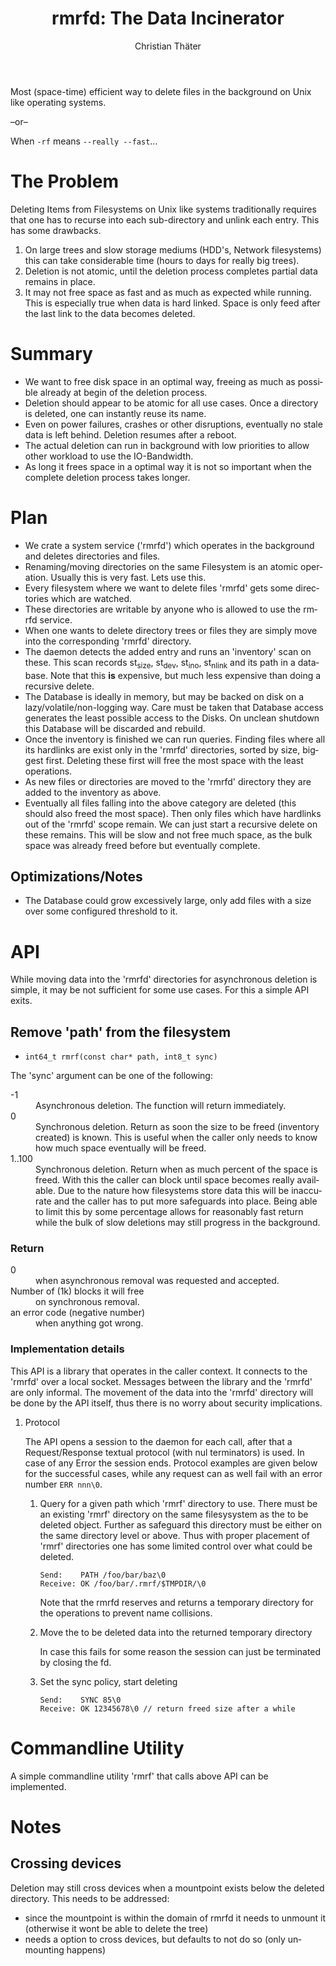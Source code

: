 #+TITLE: rmrfd: The Data Incinerator
#+AUTHOR: Christian Thäter
#+EMAIL: ct@pipapo.org
#+LANGUAGE: en
#+LATEX_CLASS: article
#+LATEX_CLASS_OPTIONS: [a4paper, hidelinks]
#+LATEX_HEADER: \usepackage{enumitem}
#+LATEX_HEADER: \setlist[description]{style=nextline}
#+LATEX_HEADER: \parskip8pt
#+LATEX_HEADER: \parindent0
#+BEGIN_ABSTRACT
Most (space-time) efficient way to delete files in the background on Unix like operating systems.

--or--

When ~-rf~ means ~--really --fast~...
#+END_ABSTRACT
#+TOC: headlines 3

* The Problem

Deleting Items from Filesystems on Unix like systems traditionally requires that one has to
recurse into each sub-directory and unlink each entry.  This has some drawbacks.

 1. On large trees and slow storage mediums (HDD's, Network filesystems) this can take
    considerable time (hours to days for really big trees).
 2. Deletion is not atomic, until the deletion process completes partial data remains in place.
 3. It may not free space as fast and as much as expected while running. This is especially
    true when data is hard linked. Space is only feed after the last link to the data becomes
    deleted.


* Summary

 * We want to free disk space in an optimal way, freeing as much as possible already at begin
   of the deletion process.
 * Deletion should appear to be atomic for all use cases. Once a directory is deleted, one can
   instantly reuse its name.
 * Even on power failures, crashes or other disruptions, eventually no stale data is left
   behind. Deletion resumes after a reboot.
 * The actual deletion can run in background with low priorities to allow other workload to
   use the IO-Bandwidth.
 * As long it frees space in a optimal way it is not so important when the complete deletion
   process takes longer.

* Plan

 - We crate a system service ('rmrfd') which operates in the background and deletes
   directories and files.
 - Renaming/moving directories on the same Filesystem is an atomic operation. Usually this is
   very fast. Lets use this.
 - Every filesystem where we want to delete files 'rmrfd' gets some directories which are watched.
 - These directories are writable by anyone who is allowed to use the rmrfd service.
 - When one wants to delete directory trees or files they are simply move into the
   corresponding 'rmrfd' directory.
 - The daemon detects the added entry and runs an 'inventory' scan on these. This scan records
   st_size, st_dev, st_ino, st_nlink and its path in a database.
   Note that this *is* expensive, but much less expensive than doing a recursive delete.
 - The Database is ideally in memory, but may be backed on disk on a lazy/volatile/non-logging
   way. Care must be taken that Database access generates the least possible access to the
   Disks. On unclean shutdown this Database will be discarded and rebuild.
 - Once the inventory is finished we can run queries. Finding files where all its hardlinks
   are exist only in the 'rmrfd' directories, sorted by size, biggest first. Deleting these
   first will free the most space with the least operations.
 - As new files or directories are moved to the 'rmrfd' directory they are added to the
   inventory as above.
 - Eventually all files falling into the above category are deleted (this should also freed
   the most space). Then only files which have hardlinks out of the 'rmrfd' scope remain. We
   can just start a recursive delete on these remains. This will be slow and not free much
   space, as the bulk space was already freed before but eventually complete.

** Optimizations/Notes

 * The Database could grow excessively large, only add files with a size over some configured
   threshold to it.

* API

While moving data into the 'rmrfd' directories for asynchronous deletion is simple, it may be
not sufficient for some use cases.  For this a simple API exits.

** Remove 'path' from the filesystem

 * ~int64_t rmrf(const char* path, int8_t sync)~

The 'sync' argument can be one of the following:
 * -1 :: Asynchronous deletion. The function will return immediately.
 * 0 :: Synchronous deletion. Return as soon the size to be freed (inventory created) is
   known.  This is useful when the caller only needs to know how much space eventually will be
   freed.
 * 1..100 :: Synchronous deletion.  Return when as much percent of the space is freed.  With
   this the caller can block until space becomes really available. Due to the nature how
   filesystems store data this will be inaccurate and the caller has to put more safeguards
   into place.  Being able to limit this by some percentage allows for reasonably fast return
   while the bulk of slow deletions may still progress in the background.

*** Return
    * 0 :: when asynchronous removal was requested and accepted.
    * Number of (1k) blocks it will free :: on synchronous removal.
    * an error code (negative number) :: when anything got wrong.

*** Implementation details

This API is a library that operates in the caller context. It connects to the 'rmrfd' over a
local socket. Messages between the library and the 'rmrfd' are only informal. The movement of
the data into the 'rmrfd' directory will be done by the API itself, thus there is no worry
about security implications.

**** Protocol

The API opens a session to the daemon for each call, after that a Request/Response textual
protocol (with nul terminators) is used. In case of any Error the session ends. Protocol
examples are given below for the successful cases, while any request can as well fail with an
error number ~ERR nnn\0~.

1. Query for a given path which 'rmrf' directory to use.  There must be an existing 'rmrf'
   directory on the same filesysystem as the to be deleted object.  Further as safeguard this
   directory must be either on the same directory level or above.  Thus with proper placement
   of 'rmrf' directories one has some limited control over what could be deleted.

   #+BEGIN_EXAMPLE
   Send:    PATH /foo/bar/baz\0
   Receive: OK /foo/bar/.rmrf/$TMPDIR/\0
   #+END_EXAMPLE

   Note that the rmrfd reserves and returns a temporary directory for the operations to prevent name collisions.

2. Move the to be deleted data into the returned temporary directory

   In case this fails for some reason the session can just be terminated by closing the fd.

3. Set the sync policy, start deleting

   #+BEGIN_EXAMPLE
   Send:    SYNC 85\0
   Receive: OK 12345678\0 // return freed size after a while
   #+END_EXAMPLE

* Commandline Utility

A simple commandline utility 'rmrf' that calls above API can be implemented.

* Notes

** Crossing devices

Deletion may still cross devices when a mountpoint exists below the deleted directory. This
needs to be addressed:
 * since the mountpoint is within the domain of rmrfd it needs to unmount it (otherwise it
   wont be able to delete the tree)
 * needs a option to cross devices, but defaults to not do so (only unmounting happens)
